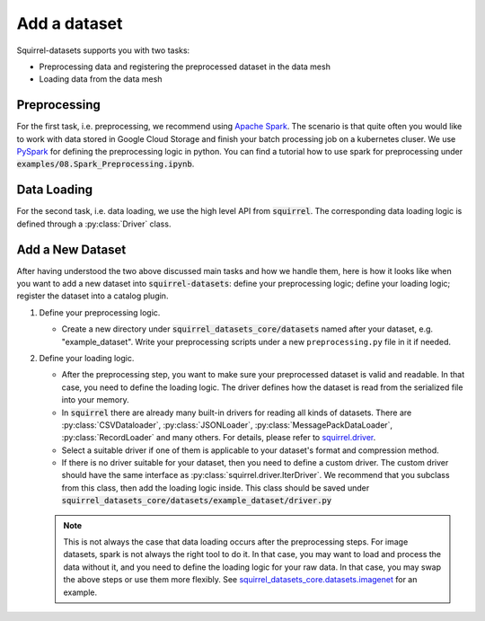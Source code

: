 Add a dataset
===============================

Squirrel-datasets supports you with two tasks:

* Preprocessing data and registering the preprocessed dataset in the data mesh
* Loading data from the data mesh

Preprocessing
-------------
For the first task, i.e. preprocessing, we recommend using `Apache Spark`_. The scenario is that quite often you would
like to work with data stored in Google Cloud Storage and finish your batch processing job on a kubernetes cluser. We use
`PySpark`_ for defining the preprocessing logic in python. You can find a tutorial how to use spark for preprocessing under 
:code:`examples/08.Spark_Preprocessing.ipynb`.

Data Loading
------------
For the second task, i.e. data loading, we use the high level API from :code:`squirrel`. The corresponding data loading logic
is defined through a :py:class:`Driver` class.

Add a New Dataset
------------------
After having understood the two above discussed main tasks and how we handle them, here is how it looks like when you
want to add a new dataset into :code:`squirrel-datasets`: define your preprocessing logic; define your loading logic;
register the dataset into a catalog plugin.

#. Define your preprocessing logic.

   - Create a new directory under :code:`squirrel_datasets_core/datasets` named after your dataset, e.g. "example_dataset".
     Write your preprocessing scripts under a new ``preprocessing.py`` file in it if needed.

#. Define your loading logic.

   - After the preprocessing step, you want to make sure your preprocessed dataset is valid and readable. In that case,
     you need to define the loading logic. The driver defines how the dataset is read from the serialized file into your memory.

   - In :code:`squirrel` there are already many built-in drivers for reading all kinds of datasets. There are
     :py:class:`CSVDataloader`, :py:class:`JSONLoader`, :py:class:`MessagePackDataLoader`, :py:class:`RecordLoader`
     and many others. For details, please refer to `squirrel.driver`_.

   - Select a suitable driver if one of them is applicable to your dataset's format and compression method.

   - If there is no driver suitable for your dataset, then you need to define a custom driver. The custom driver should
     have the same interface as :py:class:`squirrel.driver.IterDriver`. We recommend that you subclass from
     this class, then add the loading logic inside. This class should be saved under 
     :code:`squirrel_datasets_core/datasets/example_dataset/driver.py`

   .. note::

     This is not always the case that data loading occurs after the preprocessing steps. For image datasets, spark is
     not always the right tool to do it. In that case, you may want to load and process the data without it, and you
     need to define the loading logic for your raw data. In that case, you may swap the above steps or use them more
     flexibly. See `squirrel_datasets_core.datasets.imagenet`_ for an example.

.. _Apache Spark: https://spark.apache.org/docs/latest/
.. _PySpark: https://spark.apache.org/docs/latest/api/python/
.. _squirrel.driver: https://squirrel-core.readthedocs.io/
.. _squirrel_datasets_core.datasets.imagenet: https://squirrel-core.readthedocs.io/